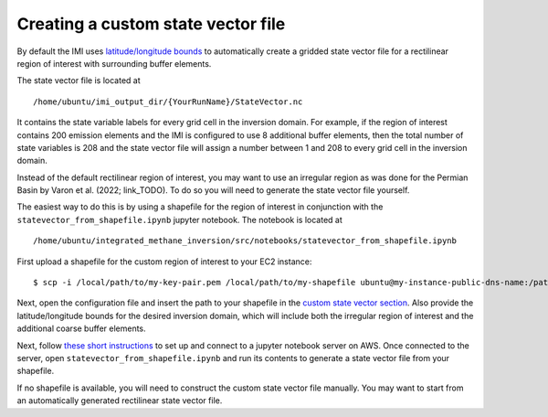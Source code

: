 Creating a custom state vector file
===================================

By default the IMI uses `latitude/longitude bounds <../getting-started/imi-config-file.html#region-of-interest>`__ 
to automatically create a gridded state vector file for a rectilinear region of interest with surrounding buffer elements.

The state vector file is located at ::

    /home/ubuntu/imi_output_dir/{YourRunName}/StateVector.nc

It contains the state variable labels for every grid cell in the inversion domain. For example, if the region of interest 
contains 200 emission elements and the IMI is configured to use 8 additional buffer elements, then the total number of state 
variables is 208 and the state vector file will assign a number between 1 and 208 to every grid cell in the inversion domain.

Instead of the default rectilinear region of interest, you may want to use an irregular region as was done for the Permian 
Basin by Varon et al. (2022; link_TODO). To do so you will need to generate the state vector file yourself.

The easiest way to do this is by using a shapefile for the region of interest in conjunction with the
``statevector_from_shapefile.ipynb`` jupyter notebook. The notebook is located at ::

    /home/ubuntu/integrated_methane_inversion/src/notebooks/statevector_from_shapefile.ipynb

First upload a shapefile for the custom region of interest to your EC2 instance::

    $ scp -i /local/path/to/my-key-pair.pem /local/path/to/my-shapefile ubuntu@my-instance-public-dns-name:/path/to/my-shapefile

Next, open the configuration file and insert the path to your shapefile in the
`custom state vector section <../getting-started/imi-config-file.html#custom-pre-generated-state-vector>`__.
Also provide the latitude/longitude bounds for the desired inversion domain, which will include both the irregular region of
interest and the additional coarse buffer elements.

Next, follow `these short instructions <https://docs.aws.amazon.com/dlami/latest/devguide/setup-jupyter.html>`_ to set up and connect to
a jupyter notebook server on AWS. Once connected to the server, open ``statevector_from_shapefile.ipynb`` and run its contents to
generate a state vector file from your shapefile.

If no shapefile is available, you will need to construct the custom state vector file manually. You may want to start from an 
automatically generated rectilinear state vector file. 